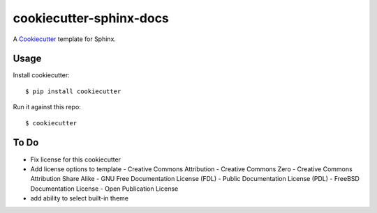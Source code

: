 cookiecutter-sphinx-docs
===================

A Cookiecutter_ template for Sphinx.

.. _cookiecutter: https://github.com/audreyr/cookiecutter


Usage
------

Install cookiecutter::

    $ pip install cookiecutter

Run it against this repo::

    $ cookiecutter 


To Do
-----

- Fix license for this cookiecutter
- Add license options to template
  - Creative Commons Attribution
  - Creative Commons Zero
  - Creative Commons Attribution Share Alike
  - GNU Free Documentation License (FDL)
  - Public Documentation License (PDL)
  - FreeBSD Documentation License
  - Open Publication License
- add ability to select built-in theme
